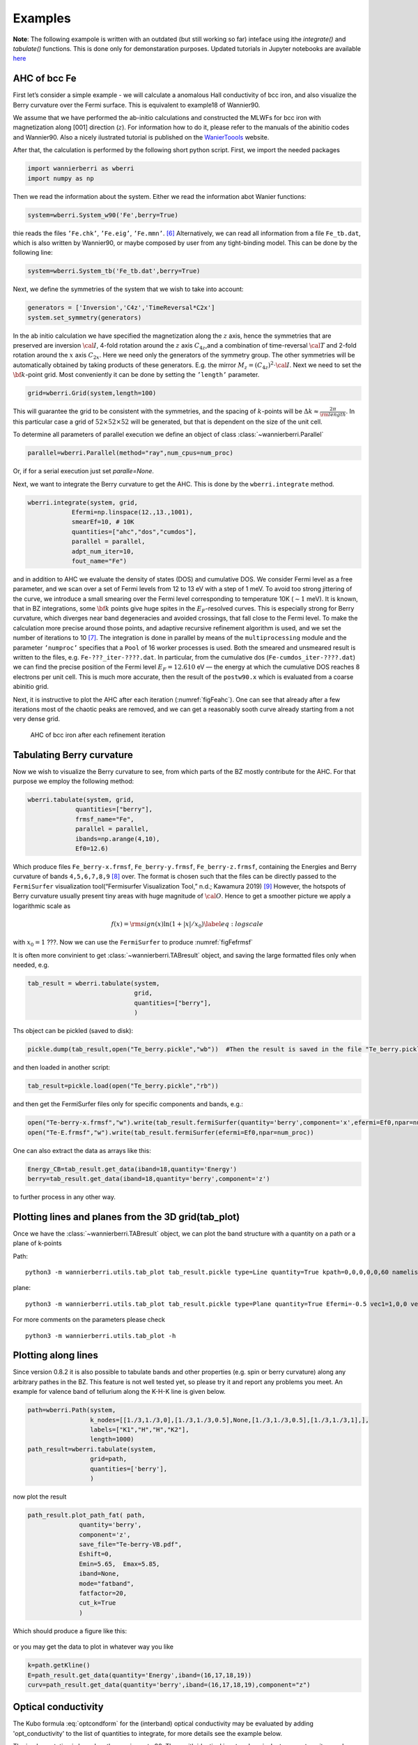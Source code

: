 .. _sec-example:

Examples 
====================================

**Note**: The following exampole is written with an outdated (but still working so far) inteface using ithe `integrate()` and `tabulate()` functions. 
This is done only for demonstaration purposes.  Updated tutorials in Jupyter notebooks are available  `here  <https://tutorial.wannier-berri.org>`__


AHC of bcc Fe
---------------

First let’s consider a simple example - we will calculate a anomalous
Hall conductivity of bcc iron, and also visualize the Berry curvature
over the Fermi surface. This is equivalent to example18 of Wannier90.

We assume that we have performed the ab-initio calculations and
constructed the MLWFs for bcc iron with magnetization along [001]
direction (:math:`z`). For information how to do it, please refer to the
manuals of the abinitio codes and Wannier90. Also a nicely ilustrated tutorial is published
on the `WanierToools <https://www.wanniertools.org/tutorials/high-quality-wfs/>`_ website.

After that, the calculation is performed by the following short python
script. First, we import the needed packages

.. code:: python

   import wannierberri as wberri
   import numpy as np

Then we read the information about the system. Either we read the
information abot Wanier functions:

.. code:: python

   system=wberri.System_w90('Fe',berry=True)

thie reads the files ``’Fe.chk’``, ``’Fe.eig’``, ``’Fe.mmn’``. [6]_
Alternatively, we can read all information from a file ``Fe_tb.dat``,
which is also written by Wannier90, or maybe composed by user from any
tight-binding model. This can be done by the following line:

.. code:: python

   system=wberri.System_tb('Fe_tb.dat',berry=True)

Next, we define the symmetries of the system that we wish to take into
account:

.. code:: python

   generators = ['Inversion','C4z','TimeReversal*C2x']
   system.set_symmetry(generators)

In the ab initio calculation we have specified the magnetization along
the :math:`z` axis, hence the symmetries that are preserved are
inversion :math:`\cal I`, 4-fold rotation around the :math:`z` axis
:math:`C_{4z}`,and a combination of time-reversal :math:`\cal T` and
2-fold rotation around the :math:`x` axis :math:`C_{2x}`. Here we need
only the generators of the symmetry group. The other symmetries will be
automatically obtained by taking products of these generators. E.g. the
mirror :math:`M_z=(C_{4z})^2\cdot \cal I`. Next we need to set the
:math:`{\bf k}`-point grid. Most conveniently it can be done by setting
the ``’length’`` parameter.

.. code:: python

   grid=wberri.Grid(system,length=100)

This will guarantee the grid to be consistent with the symmetries, and
the spacing of :math:`k`-points will be
:math:`\Delta k\approx \frac{2\pi}{\rm length}`. In this particular case
a grid of :math:`52\times52\times52` will be generated, but that
is dependent on the size of the unit cell.

To determine all parameters of parallel execution we define an object 
of class :class:`~wannierberri.Parallel`


.. code:: python

    parallel=wberri.Parallel(method="ray",num_cpus=num_proc)

Or, if for a serial execution just set `paralle=None`. 

Next, we want to integrate the Berry curvature to get the AHC. This is
done by the ``wberri.integrate`` method.

.. code:: python

   wberri.integrate(system, grid, 
               Efermi=np.linspace(12.,13.,1001), 
               smearEf=10, # 10K
               quantities=["ahc","dos","cumdos"],
               parallel = parallel,
               adpt_num_iter=10,
               fout_name="Fe")

and in addition to AHC we evaluate the density of states (DOS) and
cumulative DOS. We consider Fermi level as a free parameter, and we scan
over a set of Fermi levels from 12 to 13 eV with a step of 1 meV. To
avoid too strong jittering of the curve, we introduce a small smearing
over the Fermi level corresponding to temperature 10K (:math:`\sim1`
meV). It is known, that in BZ integrations, some :math:`{\bf k}` points
give huge spites in the :math:`E_F`-resolved curves. This is especially
strong for Berry curvature, which diverges near band degeneracies and
avoided crossings, that fall close to the Fermi level. To make the
calculation more precise around those points, and adaptive recursive
refinement algorithm is used, and we set the number of iterations to
10 [7]_. The integration is done in parallel by means of the
``multiprocessing`` module and the parameter ``’numproc’`` specifies
that a ``Pool`` of 16 worker processes is used. Both the smeared and
unsmeared result is written to the files, e.g. ``Fe-???_iter-????.dat``.
In particular, from the cumulative dos (``Fe-cumdos_iter-????.dat``) we
can find the precise position of the Fermi level :math:`E_F=12.610` eV —
the energy at which the cumulative DOS reaches 8 electrons per unit
cell. This is much more accurate, then the result of the ``postw90.x`` which
is evaluated from a coarse abinitio grid.

Next, it is instructive to plot the AHC after each iteration
(:numref:`figFeahc`). One can see that already after a few
iterations most of the chaotic peaks are removed, and we can get a
reasonably sooth curve already starting from a not very dense grid.

.. _figFeahc:
.. figure:: imag/figures/Fe-ahc.pdf.svg
   :width: 60%

   AHC of bcc iron after each refinement iteration


Tabulating Berry curvature
---------------------------

Now we wish to visualize the Berry curvature to see, from which parts of
the BZ mostly contribute for the AHC. For that purpose we employ the
following method:

.. code:: python

   wberri.tabulate(system, grid,
                quantities=["berry"],
                frmsf_name="Fe",
                parallel = parallel,
                ibands=np.arange(4,10),
                Ef0=12.6)

Which produce files ``Fe_berry-x.frmsf``, ``Fe_berry-y.frmsf``,
``Fe_berry-z.frmsf``, containing the Energies and Berry curvature of
bands ``4,5,6,7,8,9``\  [8]_ over. The format is chosen such that the
files can be directly passed to the ``FermiSurfer`` |fsurf| visualization
tool(“Fermisurfer Visualization Tool,” n.d.; Kawamura 2019) [9]_
However, the hotspots of Berry curvature usually present tiny areas with
huge magnitude of :math:`{\cal O}`. Hence to get a smoother picture we
apply a logarithmic scale as

.. math::

   f(x)={\rm sign}(x)\ln(1+|x|/x_0)
   \label{eq:logscale}

with :math:`x_0=1` ???. Now we can use the ``FermiSurfer`` to produce
:numref:`figFefrmsf`



It is often more convinient to get :class:`~wannierberri.TABresult` object, and saving the large formatted files only when needed, e.g.

.. code:: python

    tab_result = wberri.tabulate(system,
                                 grid,
                                 quantities=["berry"],
                                 )


Ths object can be pickled (saved to disk):

.. code:: python

    pickle.dump(tab_result,open("Te_berry.pickle","wb"))  #Then the result is saved in the file "Te_berry.pickle" now.

and then loaded in another script:

.. code:: python

    tab_result=pickle.load(open("Te_berry.pickle","rb"))

and then get the FermiSurfer files only for specific components and bands, e.g.:

.. code:: python

    open("Te-berry-x.frmsf","w").write(tab_result.fermiSurfer(quantity='berry',component='x',efermi=Ef0,npar=num_proc,iband=np.arange(14,18))) #iband - counts from zero
    open("Te-E.frmsf","w").write(tab_result.fermiSurfer(efermi=Ef0,npar=num_proc))

One can also extract the data as arrays like this:

.. code:: python

    Energy_CB=tab_result.get_data(iband=18,quantity='Energy')
    berry=tab_result.get_data(iband=18,quantity='berry',component='z')

to further process in any other way. 


Plotting lines and planes from the 3D grid(tab_plot)
-----------------------------------------------------


Once we have the :class:`~wannierberri.TABresult` object, we can plot the band structure with a quantity on a path or a plane of k-points

Path: ::

    python3 -m wannierberri.utils.tab_plot tab_result.pickle type=Line quantity=True kpath=0,0,0,0,0,60 namelist=G,Z qtype=berry component=z

plane: ::

    python3 -m wannierberri.utils.tab_plot tab_result.pickle type=Plane quantity=True Efermi=-0.5 vec1=1,0,0 vec2=0,1,0 qtype=berry component=z

For more comments on the parameters please check :: 

    python3 -m wannierberri.utils.tab_plot -h


Plotting along lines 
---------------------

Since version 0.8.2 it is also possible to tabulate  bands and other properties (e.g. spin or berry curvature) 
along any arbitrary pathes in the BZ. 
This feature is not well tested yet, so please try it and report any problems you meet.
An example for valence band of tellurium along the K-H-K line is given below. 

.. code:: python

    path=wberri.Path(system,
                     k_nodes=[[1./3,1./3,0],[1./3,1./3,0.5],None,[1./3,1./3,0.5],[1./3,1./3,1],],
                     labels=["K1","H","H","K2"],
                     length=1000)
    path_result=wberri.tabulate(system,
                     grid=path,
                     quantities=['berry'],
                     )

now plot the result

.. code:: python

    path_result.plot_path_fat( path,
                  quantity='berry',
                  component='z',
                  save_file="Te-berry-VB.pdf",
                  Eshift=0,
                  Emin=5.65,  Emax=5.85,
                  iband=None,
                  mode="fatband",
                  fatfactor=20,
                  cut_k=True
                  )

Which should produce a figure like this:

.. _figTeberry:
.. figure:: imag/figures/Te-berry-VB.pdf.svg
   :width: 40%

or you may get the data to plot in whatever way you like

.. code:: python

    k=path.getKline()
    E=path_result.get_data(quantity='Energy',iband=(16,17,18,19))
    curv=path_result.get_data(quantity='berry',iband=(16,17,18,19),component="z") 

.. _sec-optconf-example:

Optical conductivity
--------------------



The Kubo formula :eq:`optcondform` for the (interband) optical conductivity may be evaluated by adding 'opt_conductivity' 
to the list of quantities to integrate, for more details see the example below.

The implementation is based on the one in postw90. Thus, with identical input and equivalent parameters, 
it reproduces the results from postw90. Note, however, that when using the full power of wannier-berri (symmetries, adaptive refinement etc.) 
small deviations are to be expected. Please refer to :ref:`sec-benchmark`.

In contrast to the other quantities currently implemented, this is an optical quantity and therefore requires a list of frequencies rather than a list of Fermi energies; the relevant argument name for wberri.integrate() is omega and its values are expected to be in eV. Additionally, there are several options (following the usual syntax of wannier-berri) that can be specified:

 - **'mu'** : chemical potential in units of eV
 - **'kBT'** : temperature in units of eV/kB (can also be 0)
 - **'smr_fixed_width'** : fixed smearing parameter in units of eV
 - **'smr_type'** : analytical form of the broadened delta function (must be one of 'Lorentzian' or 'Gaussian')

Here smearing refers to the approximation of the delta function in the Kubo formula.

An example call might look as follows (with appropriate initialization):

.. code:: python

   wberri.integrate(system,
           grid = grid,
           omega = np.linspace(0., 7., 701),
           Efermi=np.linspace(12.,13.,21), 
           smearEf = 100,
           quantities = [ 'opt_conductivity' ],
           adpt_num_iter = 10,
           fout_name = 'Fe',
           restart = False,
           parameters = { 'smr_fixed_width': 0.01, 'smr_type':'Gaussian' }
   )

However, note that `smearEf` parameter has a sence only when many Fermi levels are considered, 
(when difference between Fermi levels is smaller then `smearEf` in eV) otherwise ` 'kBT':<value in eV> ` shoould be added to the 
`parameters` dictionary. But do not use both `kBT` and `smearEf` at the same time.


Spin Hall conductivity
----------------------


Utilizing the similar formula as the optical conductivity, the intrinsic spin Hall conductivity(SHC) can be calculated. Two methods are available:
``SHCryoo`` and ``SHCqiao``. The former requires ``.sHu`` and ``.sIu`` files from pw2wannier90.x(see :ref:`mmn2uHu <sec-mmn2uHu>`),
while the latter does not and instead uses an approximation :math:`\mathbf{1}=\sum_{l\in \it{ab\,initio}} \vert u_{l{\bf q}}\rangle\langle u_{l{\bf q}}\vert`.

There are more additional quantities than optical conductivity that can be specified.
Note that if one of these is not specified, the module will calculate all the 27 components of SHC.

 - **'shc_alpha'** : direction of spin current (1, 2, 3)
 - **'shc_beta'** : direction of applied electric field (1, 2, 3)
 - **'shc_gamma'** : direction of spin polarization (1, 2, 3)

You can check which component to calculate by the code below, considering the point group your material belongs to.

.. code:: python

  wberri.symmetry.Group(['Inversion', 'C4x', 'C4y', 'C4z']).get_symmetric_components(3, False, False) 

You can also set symmetry before integrating, but note that specification of ``shc_alpha``, ``shc_beta``, and ``shc_gamma`` may not work with symmetry when the point group does not belong to the Laue group cubic I, so it is not recommended to use specification and symmetry at the same time.

.. code:: python

   # with symmetry
   system=wberri.System_w90(seedname='pt', SHCryoo=True, SHCqiao=True, use_ws=True, transl_inv=False)

   generators=[SYM.Inversion, SYM.C4z, SYM.C4x, SYM.C4y]
   system.set_symmetry(generators)

   wberri.integrate(system,
           grid = grid,
           omega = np.linspace(0., 7., 701),
           Efermi=np.linspace(12.,13.,21),
           smearEf = 100,
           quantities = ['SHC_ryoo', 'SHC_qiao'],
           adpt_num_iter = 10,
           fout_name = 'pt',
           restart = False,
           parameters = { 'smr_fixed_width': 0.01, 'smr_type':'Gaussian'}
   )

.. code:: python

   # with specification of shc_alpha, shc_beta, and shc_gamma
   system=wberri.System_w90(seedname='pt', SHCryoo=True, SHCqiao=True, use_ws=True, transl_inv=False)

   wberri.integrate(system,
           grid = grid,
           omega = np.linspace(0., 7., 701),
           Efermi=np.linspace(12.,13.,21), 
           smearEf = 100,
           quantities = ['SHC_ryoo', 'SHC_qiao'],
           adpt_num_iter = 10,
           fout_name = 'pt',
           restart = False,
           parameters = { 'smr_fixed_width': 0.01, 'smr_type':'Gaussian', 'shc_alpha':1, 'shc_beta':2, 'shc_gamma':3 }
   )


.. |fsurf| image:: https://fermisurfer.osdn.jp/figs/fermisurfer.png
     :target: https://fermisurfer.osdn.jp/
     :alt: FermiSurfer
     :height: 30px 

.. [6]
   the first is written by Wannier90, the other two by the interface of
   the ab initio code (e.g. pw2wannier90.x)

.. [7]
   see Sec. :ref:`sec-refine`

.. [8]
   counting starts from zero

.. [9]
   For description of the format please refer to (`Kawamura 2019 <https://www.sciencedirect.com/science/article/pii/S0010465519300347?via%3Dihub>`). This
   format is an arbitrary choice, and by means of simple manipulations
   the file may be transformed to be used by ant other visualization
   software.
